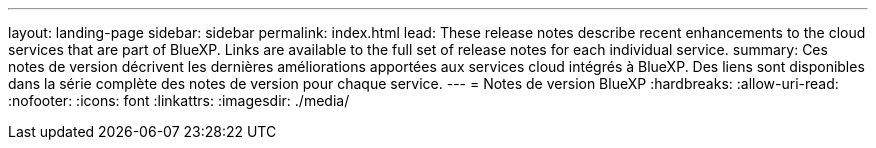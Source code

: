 ---
layout: landing-page 
sidebar: sidebar 
permalink: index.html 
lead: These release notes describe recent enhancements to the cloud services that are part of BlueXP. Links are available to the full set of release notes for each individual service. 
summary: Ces notes de version décrivent les dernières améliorations apportées aux services cloud intégrés à BlueXP. Des liens sont disponibles dans la série complète des notes de version pour chaque service. 
---
= Notes de version BlueXP
:hardbreaks:
:allow-uri-read: 
:nofooter: 
:icons: font
:linkattrs: 
:imagesdir: ./media/


